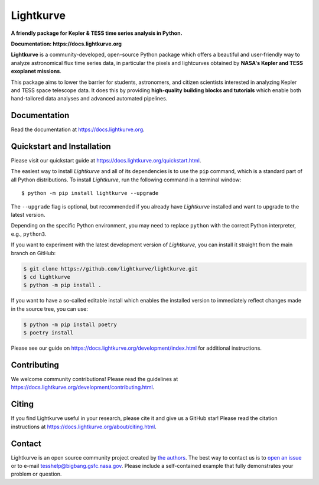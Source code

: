 Lightkurve
==========

**A friendly package for Kepler & TESS time series analysis in Python.**

**Documentation: https://docs.lightkurve.org**

|test-badge| |conda-badge| |pypi-badge| |pypi-downloads| |doi-badge| |astropy-badge|

.. |conda-badge| image:: https://img.shields.io/conda/vn/conda-forge/lightkurve.svg
                 :target: https://anaconda.org/conda-forge/lightkurve
.. |pypi-badge| image:: https://img.shields.io/pypi/v/lightkurve.svg
                :target: https://pypi.python.org/pypi/lightkurve
.. |pypi-downloads| image:: https://pepy.tech/badge/lightkurve
                :target: https://pepy.tech/project/lightkurve
.. |test-badge| image:: https://github.com/lightkurve/lightkurve/workflows/Lightkurve-tests/badge.svg
                 :target: https://github.com/lightkurve/lightkurve/actions?query=branch%3Amain
.. |astropy-badge| image:: https://img.shields.io/badge/powered%20by-AstroPy-orange.svg?style=flat
                   :target: http://www.astropy.org
.. |doi-badge| image:: https://zenodo.org/badge/DOI/10.5281/zenodo.1181928.svg
              :target: https://docs.lightkurve.org/about/citing.html             

**Lightkurve** is a community-developed, open-source Python package which offers a beautiful and user-friendly way
to analyze astronomical flux time series data,
in particular the pixels and lightcurves obtained by
**NASA's Kepler and TESS exoplanet missions**.

.. image:: https://raw.githubusercontent.com/lightkurve/lightkurve/main/docs/source/_static/images/lightkurve-teaser.gif

This package aims to lower the barrier for students, astronomers,
and citizen scientists interested in analyzing Kepler and TESS space telescope data.
It does this by providing **high-quality building blocks and tutorials**
which enable both hand-tailored data analyses and advanced automated pipelines.


Documentation
-------------

Read the documentation at `https://docs.lightkurve.org <https://docs.lightkurve.org>`_.


Quickstart and Installation
---------------------------

Please visit our quickstart guide at `https://docs.lightkurve.org/quickstart.html <https://docs.lightkurve.org/quickstart.html>`_. 

The easiest way to install *Lightkurve* and all of its dependencies is to use the ``pip`` command,
which is a standard part of all Python distributions.
To install *Lightkurve*, run the following command in a terminal window::

    $ python -m pip install lightkurve --upgrade

The ``--upgrade`` flag is optional, but recommended if you already
have *Lightkurve* installed and want to upgrade to the latest version.

Depending on the specific Python environment, you may need to replace ``python``
with the correct Python interpreter, e.g., ``python3``.

If you want to experiment with the latest development version of
*Lightkurve*, you can install it straight from the main branch on GitHub:

.. code-block:: bash

    $ git clone https://github.com/lightkurve/lightkurve.git
    $ cd lightkurve
    $ python -m pip install .

If you want to have a so-called editable install which enables the installed
version to immediately reflect changes made in the source tree, you can use:

.. code-block:: bash

    $ python -m pip install poetry
    $ poetry install

Please see our guide on `https://docs.lightkurve.org/development/index.html <https://docs.lightkurve.org/development/index.html>`_
for additional instructions.


Contributing
------------

We welcome community contributions!
Please read the  guidelines at `https://docs.lightkurve.org/development/contributing.html <https://docs.lightkurve.org/development/contributing.html>`_.


Citing
------

If you find Lightkurve useful in your research, please cite it and give us a GitHub star!
Please read the citation instructions at `https://docs.lightkurve.org/about/citing.html <https://docs.lightkurve.org/about/citing.html>`_.


Contact
-------
Lightkurve is an open source community project created by `the authors <AUTHORS.rst>`_.
The best way to contact us is to `open an issue <https://github.com/lightkurve/lightkurve/issues/new>`_ or to e-mail tesshelp@bigbang.gsfc.nasa.gov.
Please include a self-contained example that fully demonstrates your problem or question.
